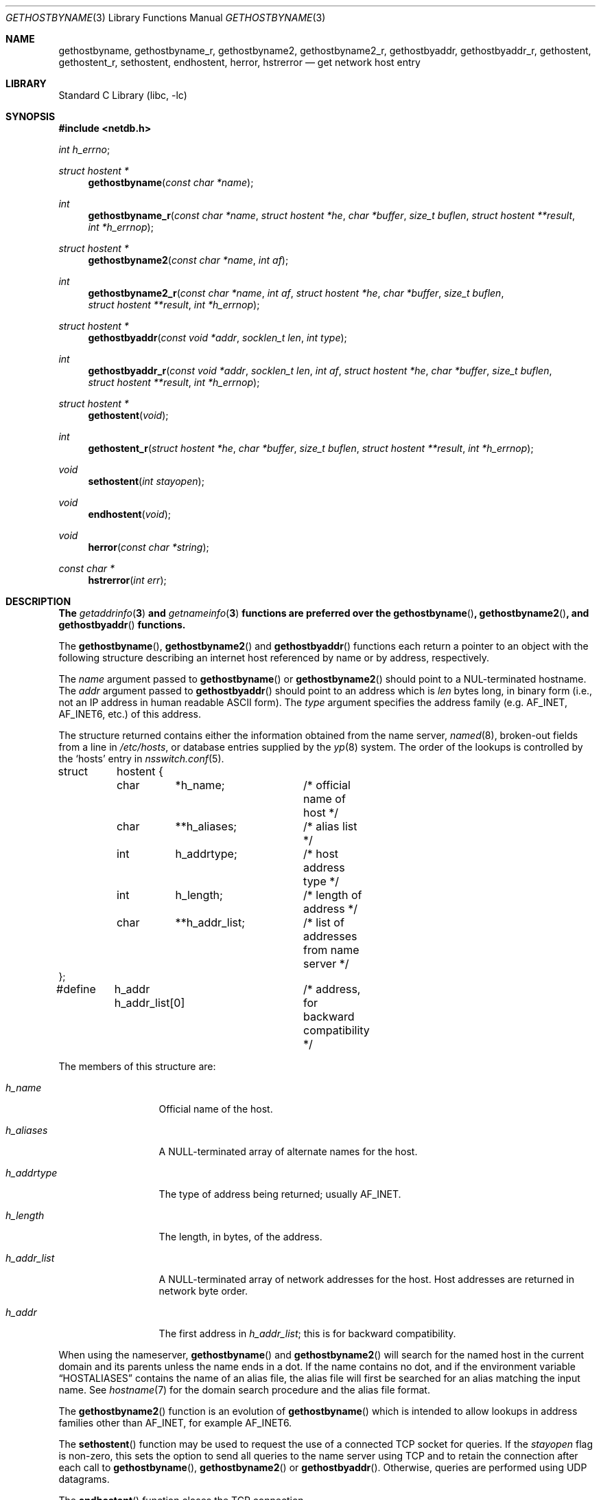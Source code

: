 .\" Copyright (c) 1983, 1987, 1991, 1993
.\"	The Regents of the University of California.  All rights reserved.
.\"
.\" Redistribution and use in source and binary forms, with or without
.\" modification, are permitted provided that the following conditions
.\" are met:
.\" 1. Redistributions of source code must retain the above copyright
.\"    notice, this list of conditions and the following disclaimer.
.\" 2. Redistributions in binary form must reproduce the above copyright
.\"    notice, this list of conditions and the following disclaimer in the
.\"    documentation and/or other materials provided with the distribution.
.\" 3. Neither the name of the University nor the names of its contributors
.\"    may be used to endorse or promote products derived from this software
.\"    without specific prior written permission.
.\"
.\" THIS SOFTWARE IS PROVIDED BY THE REGENTS AND CONTRIBUTORS ``AS IS'' AND
.\" ANY EXPRESS OR IMPLIED WARRANTIES, INCLUDING, BUT NOT LIMITED TO, THE
.\" IMPLIED WARRANTIES OF MERCHANTABILITY AND FITNESS FOR A PARTICULAR PURPOSE
.\" ARE DISCLAIMED.  IN NO EVENT SHALL THE REGENTS OR CONTRIBUTORS BE LIABLE
.\" FOR ANY DIRECT, INDIRECT, INCIDENTAL, SPECIAL, EXEMPLARY, OR CONSEQUENTIAL
.\" DAMAGES (INCLUDING, BUT NOT LIMITED TO, PROCUREMENT OF SUBSTITUTE GOODS
.\" OR SERVICES; LOSS OF USE, DATA, OR PROFITS; OR BUSINESS INTERRUPTION)
.\" HOWEVER CAUSED AND ON ANY THEORY OF LIABILITY, WHETHER IN CONTRACT, STRICT
.\" LIABILITY, OR TORT (INCLUDING NEGLIGENCE OR OTHERWISE) ARISING IN ANY WAY
.\" OUT OF THE USE OF THIS SOFTWARE, EVEN IF ADVISED OF THE POSSIBILITY OF
.\" SUCH DAMAGE.
.\"
.\"     From: @(#)gethostbyname.3	8.4 (Berkeley) 5/25/95
.\" $FreeBSD: src/lib/libc/net/gethostbyname.3,v 1.38 2007/01/09 00:28:02 imp Exp $
.\"
.Dd May 6, 2019
.Dt GETHOSTBYNAME 3
.Os
.Sh NAME
.Nm gethostbyname ,
.Nm gethostbyname_r ,
.Nm gethostbyname2 ,
.Nm gethostbyname2_r ,
.Nm gethostbyaddr ,
.Nm gethostbyaddr_r ,
.Nm gethostent ,
.Nm gethostent_r ,
.Nm sethostent ,
.Nm endhostent ,
.Nm herror ,
.Nm hstrerror
.Nd get network host entry
.Sh LIBRARY
.Lb libc
.Sh SYNOPSIS
.In netdb.h
.Vt int h_errno ;
.Ft struct hostent *
.Fn gethostbyname "const char *name"
.Ft int
.Fn gethostbyname_r "const char *name" "struct hostent *he" "char *buffer" "size_t buflen" "struct hostent **result" "int *h_errnop"
.Ft struct hostent *
.Fn gethostbyname2 "const char *name" "int af"
.Ft int
.Fn gethostbyname2_r "const char *name" "int af" "struct hostent *he" "char *buffer" "size_t buflen" "struct hostent **result" "int *h_errnop"
.Ft struct hostent *
.Fn gethostbyaddr "const void *addr" "socklen_t len" "int type"
.Ft int
.Fn gethostbyaddr_r "const void *addr" "socklen_t len" "int af" "struct hostent *he" "char *buffer" "size_t buflen" "struct hostent **result" "int *h_errnop"
.Ft struct hostent *
.Fn gethostent void
.Ft int
.Fn gethostent_r "struct hostent *he" "char *buffer" "size_t buflen" "struct hostent **result" "int *h_errnop"
.Ft void
.Fn sethostent "int stayopen"
.Ft void
.Fn endhostent void
.Ft void
.Fn herror "const char *string"
.Ft const char *
.Fn hstrerror "int err"
.Sh DESCRIPTION
.Bf -symbolic
The
.Xr getaddrinfo 3
and
.Xr getnameinfo 3
functions are preferred over the
.Fn gethostbyname ,
.Fn gethostbyname2 ,
and
.Fn gethostbyaddr
functions.
.Ef
.Pp
The
.Fn gethostbyname ,
.Fn gethostbyname2
and
.Fn gethostbyaddr
functions
each return a pointer to an object with the
following structure describing an internet host
referenced by name or by address, respectively.
.Pp
The
.Fa name
argument passed to
.Fn gethostbyname
or
.Fn gethostbyname2
should point to a
.Dv NUL Ns -terminated
hostname.
The
.Fa addr
argument passed to
.Fn gethostbyaddr
should point to an address which is
.Fa len
bytes long,
in binary form
(i.e., not an IP address in human readable
.Tn ASCII
form).
The
.Fa type
argument specifies the address family
(e.g.\&
.Dv AF_INET , AF_INET6 ,
etc.) of this address.
.Pp
The structure returned contains either the information obtained from the name
server,
.Xr named 8 ,
broken-out fields from a line in
.Pa /etc/hosts ,
or database entries supplied by the
.Xr yp 8
system.
The order of the lookups is controlled by the
.Sq hosts
entry in
.Xr nsswitch.conf 5 .
.Bd -literal
struct	hostent {
	char	*h_name;	/* official name of host */
	char	**h_aliases;	/* alias list */
	int	h_addrtype;	/* host address type */
	int	h_length;	/* length of address */
	char	**h_addr_list;	/* list of addresses from name server */
};
#define	h_addr  h_addr_list[0]	/* address, for backward compatibility */
.Ed
.Pp
The members of this structure are:
.Bl -tag -width ".Fa h_addr_list"
.It Fa h_name
Official name of the host.
.It Fa h_aliases
A
.Dv NULL Ns -terminated
array of alternate names for the host.
.It Fa h_addrtype
The type of address being returned; usually
.Dv AF_INET .
.It Fa h_length
The length, in bytes, of the address.
.It Fa h_addr_list
A
.Dv NULL Ns -terminated
array of network addresses for the host.
Host addresses are returned in network byte order.
.It Fa h_addr
The first address in
.Fa h_addr_list ;
this is for backward compatibility.
.El
.Pp
When using the nameserver,
.Fn gethostbyname
and
.Fn gethostbyname2
will search for the named host in the current domain and its parents
unless the name ends in a dot.
If the name contains no dot, and if the environment variable
.Dq Ev HOSTALIASES
contains the name of an alias file, the alias file will first be searched
for an alias matching the input name.
See
.Xr hostname 7
for the domain search procedure and the alias file format.
.Pp
The
.Fn gethostbyname2
function is an evolution of
.Fn gethostbyname
which is intended to allow lookups in address families other than
.Dv AF_INET ,
for example
.Dv AF_INET6 .
.Pp
The
.Fn sethostent
function
may be used to request the use of a connected
.Tn TCP
socket for queries.
If the
.Fa stayopen
flag is non-zero,
this sets the option to send all queries to the name server using
.Tn TCP
and to retain the connection after each call to
.Fn gethostbyname ,
.Fn gethostbyname2
or
.Fn gethostbyaddr .
Otherwise, queries are performed using
.Tn UDP
datagrams.
.Pp
The
.Fn endhostent
function
closes the
.Tn TCP
connection.
.Pp
The
.Fn herror
function writes a message to the diagnostic output consisting of the
string argument
.Fa string ,
the constant string
.Qq Li ":\ " ,
and a message corresponding to the value of
.Va h_errno .
.Pp
The
.Fn hstrerror
function returns a string which is the message text corresponding to the
value of the
.Fa err
argument.
.Pp
The
.Fn gethostent_r ,
.Fn gethostbyaddr_r ,
.Fn gethostbyname_r ,
and
.Fn gethostbyname_r
functions are reentrant versions of the above functions that take a
pointer to a
.Vt hostent
structure which is used to store state information.
The structure must be zero-filled before it is used
and should be considered opaque for the sake of portability.
These functions also take a pointer to another
.Vt hostent
structure which is used to store the results of the database lookup.
.Sh RETURN VALUES
Error return status from
.Fn gethostbyname ,
.Fn gethostbyname2
and
.Fn gethostbyaddr
is indicated by return of a
.Dv NULL
pointer.
The integer
.Va h_errno
may then be checked to see whether this is a temporary failure
or an invalid or unknown host.
The routine
.Fn herror
can be used to print an error message describing the failure.
If its argument
.Fa string
is
.Pf non- Dv NULL ,
it is printed, followed by a colon and a space.
The error message is printed with a trailing newline.
.Pp
The
.Fn gethostent_r ,
.Fn gethostbyaddr_r ,
.Fn gethostbyname_r ,
and
.Fn gethostbyname2_r
functions return 0 on success or \-1 if end-of-file
is reached or an error occurs.
.Sh FILES
.Bl -tag -width ".Pa /etc/nsswitch.conf" -compact
.It Pa /etc/hosts
.It Pa /etc/nsswitch.conf
.It Pa /etc/resolv.conf
.El
.Sh EXAMPLES
Print out the hostname associated with a specific IP address:
.Bd -literal -offset indent
const char *ipstr = "127.0.0.1";
struct in_addr ip;
struct hostent *hp;

if (!inet_aton(ipstr, &ip))
	errx(1, "can't parse IP address %s", ipstr);

if ((hp = gethostbyaddr((const void *)&ip,
    sizeof ip, AF_INET)) == NULL)
	errx(1, "no name associated with %s", ipstr);

printf("name associated with %s is %s\en", ipstr, hp->h_name);
.Ed
.Sh ERRORS
The variable
.Va h_errno
can have the following values:
.Bl -tag -width ".Dv HOST_NOT_FOUND"
.It Dv HOST_NOT_FOUND
No such host is known.
.It Dv TRY_AGAIN
This is usually a temporary error
and means that the local server did not receive
a response from an authoritative server.
A retry at some later time may succeed.
.It Dv NO_RECOVERY
Some unexpected server failure was encountered.
This is a non-recoverable error.
.It Dv NO_DATA
The requested name is valid but does not have an IP address;
this is not a temporary error.
This means that the name is known to the name server but there is no address
associated with this name.
Another type of request to the name server using this domain name
will result in an answer;
for example, a mail-forwarder may be registered for this domain.
.El
.Sh SEE ALSO
.Xr getaddrinfo 3 ,
.Xr getnameinfo 3 ,
.Xr inet_aton 3 ,
.Xr resolver 3 ,
.Xr hosts 5 ,
.Xr hostname 7 ,
.Xr named 8
.Sh STANDARDS
The
.Fn gethostent ,
.Fn sethostent ,
and
.Fn endhostent
functions conform to
.St -p1003.1-2004 .
.Pp
The
.Fn gethostbyaddr ,
.Fn gethostbyaddr_r ,
.Fn gethostbyname ,
.Fn gethostbyname_r ,
.Fn gethostbyname2 ,
.Fn gethostbyname2_r ,
and
.Fn gethostent_r
functions are not currently standardized.
.Sh CAVEATS
The
.Fn gethostent
function
is defined, and
.Fn sethostent
and
.Fn endhostent
are redefined,
when
.Lb libc
is built to use only the routines to lookup in
.Pa /etc/hosts
and not the name server.
.Pp
The
.Fn gethostent
function
reads the next line of
.Pa /etc/hosts ,
opening the file if necessary.
.Pp
The
.Fn sethostent
function
opens and/or rewinds the file
.Pa /etc/hosts .
If the
.Fa stayopen
argument is non-zero,
the file will not be closed after each call to
.Fn gethostbyname ,
.Fn gethostbyname2
or
.Fn gethostbyaddr .
.Pp
The
.Fn endhostent
function
closes the file.
.Sh HISTORY
The
.Fn herror
function appeared in
.Bx 4.3 .
The
.Fn endhostent ,
.Fn gethostbyaddr ,
.Fn gethostbyname ,
.Fn gethostent ,
and
.Fn sethostent
functions appeared in
.Bx 4.2 .
The
.Fn gethostbyname2
function first appeared in
.Tn BIND
version 4.9.4.
.Pp
The
.Fn gethostent_r ,
.Fn gethostbyaddr_r ,
.Fn getnetbyname_r ,
and
.Fn gethostbyname2_r ,
functions appeared in
.Dx 2.1 .
.Sh BUGS
These functions use a thread-specific data storage;
if the data is needed for future use, it should be
copied before any subsequent calls overwrite it.
.Pp
Though these functions are thread-safe,
still it is recommended to use the
.Xr getaddrinfo 3
family of functions, instead.
.Pp
Only the Internet
address format is currently understood.
